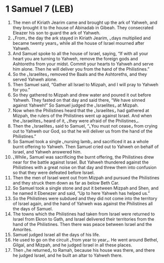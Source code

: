 * 1 Samuel 7 (LEB)
:PROPERTIES:
:ID: LEB/09-1SA07
:END:

1. The men of Kiriath Jearim came and brought up the ark of Yahweh, and they brought it to the house of Abinadab in Gibeah. They consecrated Eleazer his son to guard the ark of Yahweh.
2. ⌞From⌟ the day the ark stayed in Kiriath Jearim, ⌞days multiplied and became twenty years⌟ while all the house of Israel mourned after Yahweh.
3. And Samuel spoke to all the house of Israel, saying, “If with all your heart you are turning to Yahweh, remove the foreign gods and Ashtoreths from your midst. Commit your hearts to Yahweh and serve him alone. Then he will deliver you from the hand of the Philistines.”
4. So the ⌞Israelites⌟ removed the Baals and the Ashtoreths, and they served Yahweh alone.
5. Then Samuel said, “Gather all Israel to Mizpah, and I will pray to Yahweh for you.”
6. So they gathered to Mizpah and drew water and poured it out before Yahweh. They fasted on that day and said there, “We have sinned against Yahweh!” So Samuel judged the ⌞Israelites⌟ at Mizpah.
7. Now when the Philistines heard that the ⌞Israelites⌟ had gathered at Mizpah, the rulers of the Philistines went up against Israel. And when the ⌞Israelites⌟ heard of it, ⌞they were afraid of the Philistines⌟.
8. Then the ⌞Israelites⌟ said to Samuel, “⌞You must not cease⌟ from crying out to Yahweh our God, so that he will deliver us from the hand of the Philistines.”
9. So Samuel took a single ⌞nursing lamb⌟ and sacrificed it as a whole burnt offering to Yahweh. Then Samuel cried out to Yahweh on behalf of Israel, and Yahweh answered him.
10. ⌞While⌟ Samuel was sacrificing the burnt offering, the Philistines drew near for the battle against Israel. But Yahweh thundered against the Philistines with a great noise on that day and threw them into confusion so that they were defeated before Israel.
11. Then the men of Israel went out from Mizpah and pursued the Philistines and they struck them down as far as below Beth Car.
12. So Samuel took a single stone and put it between Mizpah and Shen, and he named it Ebenezer and said, “Up to here Yahweh has helped us.”
13. So the Philistines were subdued and they did not come into the territory of Israel again, and the hand of Yahweh was against the Philistines all the days of Samuel.
14. The towns which the Philistines had taken from Israel were returned to Israel from Ekron to Gath, and Israel delivered their territories from the hand of the Philistines. Then there was peace between Israel and the Amorites.
15. Samuel judged Israel all the days of his life.
16. He used to go on the circuit ⌞from year to year⌟. He went around Bethel, Gilgal, and Mizpah, and he judged Israel in all these places.
17. Then ⌞he returned⌟ to Ramah, because his house was there, and there he judged Israel, and he built an altar to Yahweh there.
